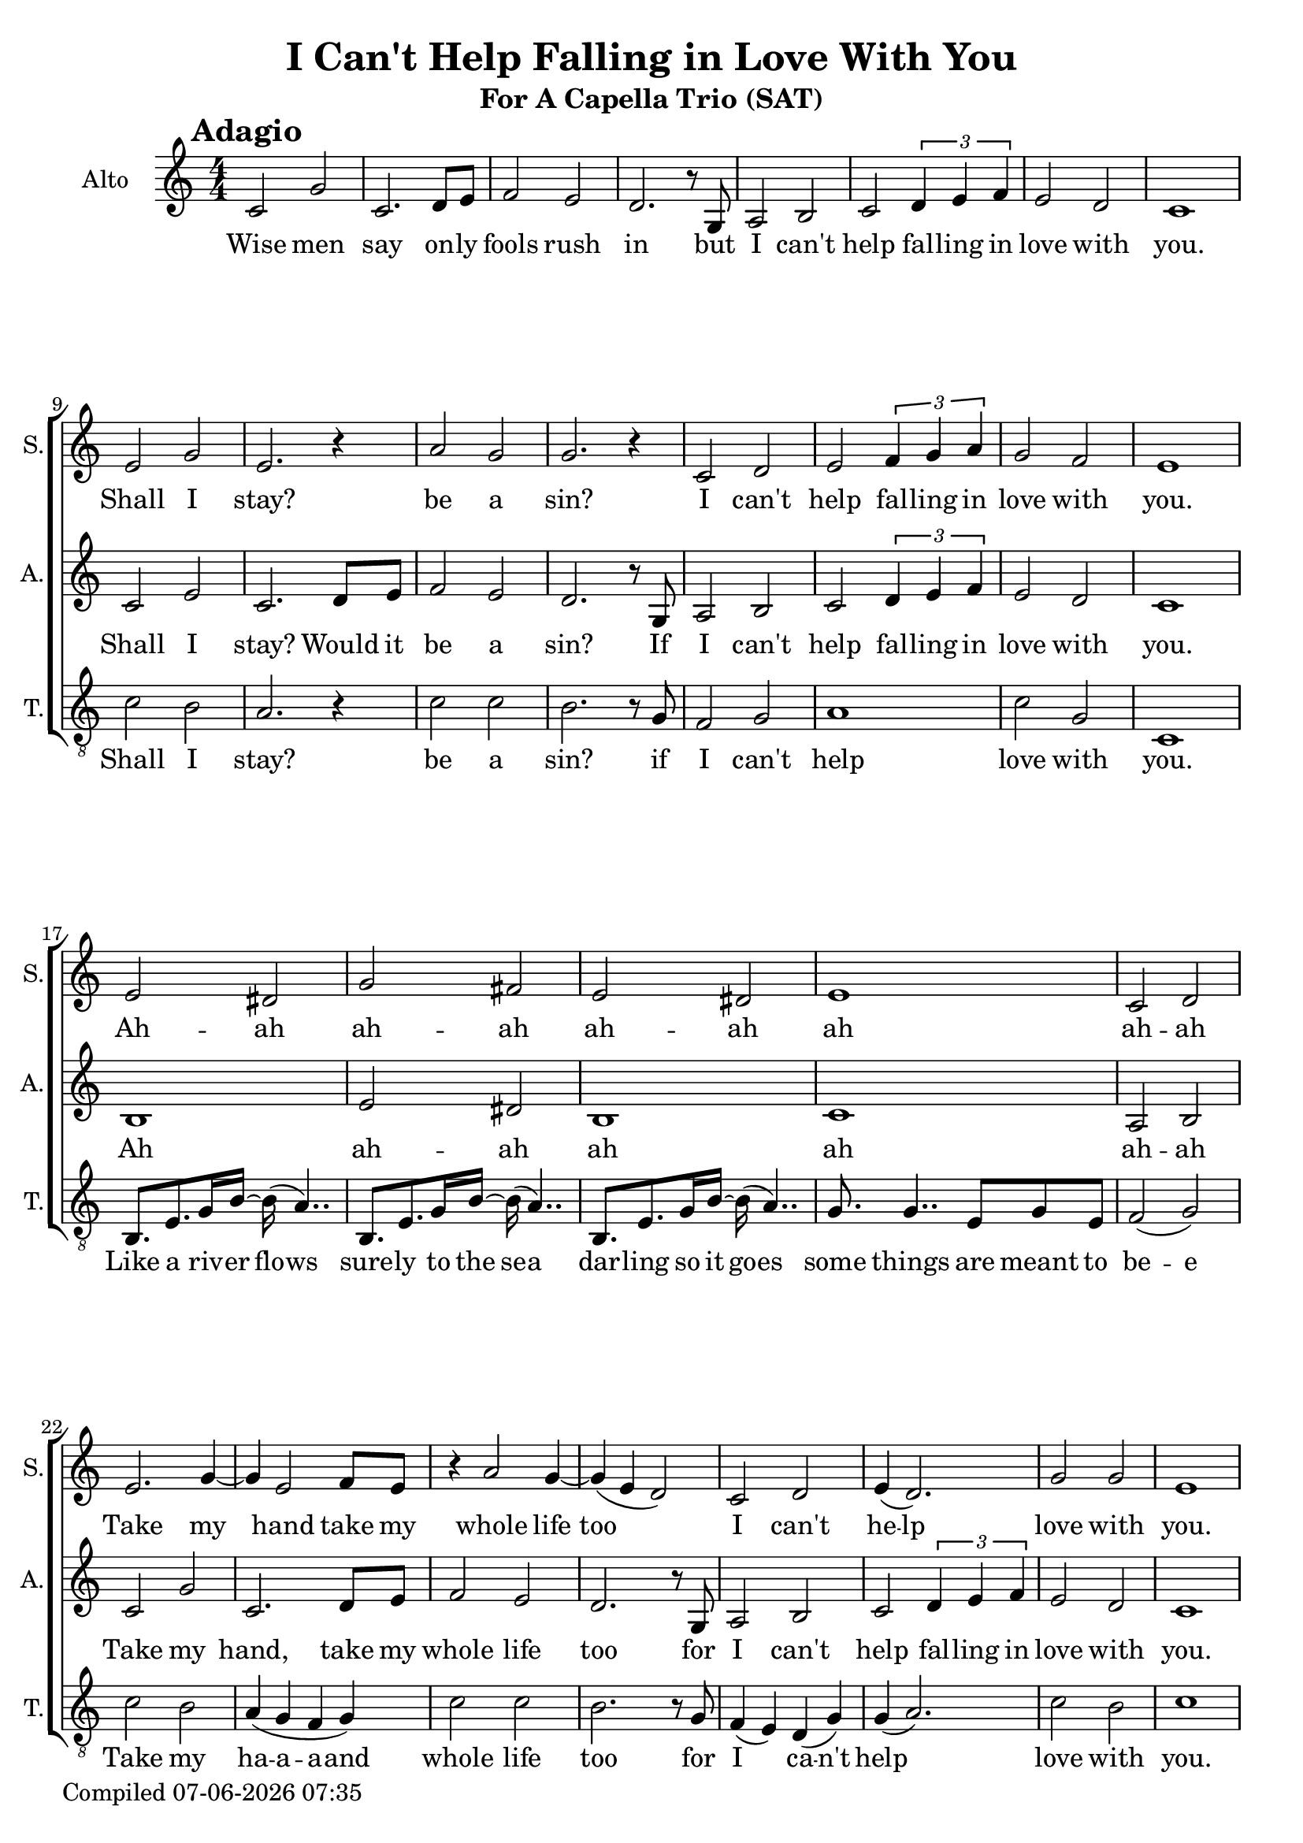 \version "2.22.0"

\header {
  title =  "I Can't Help Falling in Love With You"
  subtitle =  "For A Capella Trio (SAT)"
}

\layout {
  \context {
    \Score
  }
}

date = #(strftime "%d-%m-%Y %H:%M" (localtime (current-time)))
\paper {
  oddFooterMarkup = \markup { Compiled \date }
  evenFooterMarkup = \oddFooterMarkup
}

global = { \numericTimeSignature\time 4/4 \key c \major }

sopranoMusicVerse = \relative e' {
   e2  dis2 | % 18
   g2  fis2 | % 19
   e2  dis2 | % 20
   e1 | % 21
   c2  d2
}

sopranoMusic =  \relative e' {
  \clef "treble" \mark \markup{ \bold {Adagio} } | % 1
   R1*8 | % 8
   e2  g2 | % 10
   e2. r4 | % 11
   a2  g2 | % 12
   g2. r4 | % 13
   c,2  d2 | % 14
   e2 \times 2/3 {
     f4  g4  a4
  }
  | % 15
   g2  f2 | % 16
   e1 | % 17
   \sopranoMusicVerse | \break % 22
   e2.  g4 ~ | % 23
   g4  e2  f8 [  e8 ] | % 24
   r4  a2  g4~ | % 25
   g4 ( e4 d2 ) | % 26
   c2  d2 | % 27
   e4 (  d2. ) | % 28
   g2  g2 | % 29
   e1 | \pageBreak % 30
   \sopranoMusicVerse | \break % 35
   e2  g2 | % 36
   e2. r4 | % 37
   a2  g2 | % 38
   g2. r4 | % 39
   c,2  d2 | % 40
   e2 \times 2/3 {
     f4  g4  a4
  }
  | % 41
   g2  f2 | % 42
   e2. r4 | % 43
  R1*2 | % 45
  r2  <f g>2 ( ^\fermata | % 46
  <e g>1 ) ^\fermata \bar "|."
}

sopranoLyrics =  \lyricmode {
  \set ignoreMelismata = ##t
  Shall I "stay?" be a "sin?" I "can't" help fal -- ling in love with
  "you." Ah -- ah ah -- ah ah -- ah ah ah -- ah Take my\skip1 hand
  take my whole life too\skip1 \skip1 I "can't" he -- lp love with
  "you." Ah -- ah ah -- ah ah -- ah ah ah -- ah dmm -- mm dmm dmm --
  mm dmm dmm -- mm dmm dmm dmm dmm dmm dmm dmm\skip1 \skip1
}

altoMusicVerse = \relative c' {
  b1 | % 18
   e2  dis2 | % 19
  b1 | % 20
  c1 | % 21
   a2  b2 | % 22
}

altoMusicChorus = \relative c' {
   c2  g'2 | % 23
   c,2.  d8  e8 | % 24
   f2  e2 | % 25
   d2. r8  g,8 | % 26
   a2  b2 | % 27
   c2 \times 2/3 {
     d4  e4  f4
  }
  | % 28
   e2  d2 | % 29
}


altoMusic =  \relative c' {
  \clef "treble" | % 1
  \altoMusicChorus |
  c1 | \break % 9
   c2  e2 | % 10
   c2.  d8  e8 | % 11
   f2  e2 | % 12
   d2. r8  g,8 | % 13
   a2  b2 | % 14
   c2 \times 2/3 {
     d4  e4  f4
  }
  | % 15
   e2  d2 | % 16
  c1 | % 17
  \altoMusicVerse |
  \altoMusicChorus |
  c1 | % 30
  \altoMusicVerse |
  \altoMusicChorus |
  c2. r8  g8 | % 43
   a2  b2 | % 44
   c2 \times 2/3 {
     d4  e4  f4
  }
  | % 45
   e2  d2 ^\fermata | % 46
  c1 ^\fermata \bar "|."
}

altoLyrics =  \lyricmode {
  \set ignoreMelismata = ##t Wise
  men say on -- ly fools rush in but I "can't" help fal -- ling in
  love with "you." Shall I "stay?" Would it be a "sin?" If I "can't"
  help fal -- ling in love with "you." Ah ah -- ah ah ah ah -- ah Take
  my "hand," take my whole life too for I "can't" help fal -- ling in
  love with "you." Ah ah -- ah ah ah ah -- ah take my hand take my
  whole life "too," for I "can't" help fal -- ling in love with "you."
  for I "can't" help fal -- ling in love with "you."
}

tenorMusicVerse = \relative c {
   b8. [  e8.  g16  b16~ ]  b16 (
   a4.. ) | % 18
   b,8. [  e8.  g16  b16~ ]  b16 (
   a4.. ) | % 19
   b,8. [  e8.  g16  b16~ ]  b16 (
   a4.. ) | %20
   g8.  g4..  e8 [  g8  e8 ] | % 21
   f2 (  g2 ) | % 22
}

tenorMusic =  \relative c' {
  \clef "treble_8" | % 1
  R1*8 | % 9
   c2  b2 | % 10
   a2. r4 | % 11
   c2  c2 | % 12
   b2. r8  g8 | % 13
   f2  g2 | % 14
  a1 | % 15
   c2  g2 | % 16
  c,1 | % 17
   \tenorMusicVerse |
   c'2  b2 | % 23
   a4 (  g4 f4 g4 ) | % 24
   c2  c2 | % 25
   b2. r8  g8 | % 26
   f4 (  e4 )  d4 (  g4 ) | % 27
   g4 (  a2. ) | % 28
   c2  b2 | % 29
  c1 | % 30
   \tenorMusicVerse |
   c2  b2 | % 36
   a2. r4 | % 37
   c2  c2 | % 38
   b2. r4 | % 39
   f2  g2 | % 40
  a1 | % 41
   c2  g2 | % 42
   c,2. r4 | % 43
  R1 | % 44
  r2 \times 2/3 {
     d4  e4  f4
  }
  | % 45
   e2  d2 ^\fermata | % 46
  c1 ^\fermata \bar "|."
}

tenorLyrics =  \lyricmode {
  \set ignoreMelismata = ##t
  Shall I "stay?" be a "sin?" if I "can't" help love with "you." Like
  a riv -- er flo -- ws sure -- ly to the se -- a dar -- ling so it go
  -- es some things are meant to be -- e Take my ha -- a -- a -- and
  whole life too for I\skip1 ca -- "n't" help\skip1 love with "you."
  Like a riv -- er flo -- ws sure -- ly to the se -- a dar -- ling so
  it go -- es some things are made to be --\skip1 dmm -- mm dmm dmm --
  mm -- dmm dmm -- mm dmm dmm -- mm -- dmm\skip1 \skip1 \skip1 \skip1
  \skip1 \skip1
}


% The score definition
\score {

\new ChoirStaff
<<
    \new Staff
    <<
      \set Staff.instrumentName = "Soprano"
      \set Staff.shortInstrumentName = "S."

      \context Staff <<
        \context Voice = "sopranoMusic" { \global \sopranoMusic }
        \new Lyrics \lyricsto "sopranoMusic" { \sopranoLyrics }
      >>
    >>
    \new Staff
    <<
      \set Staff.instrumentName = "Alto"
      \set Staff.shortInstrumentName = "A."

      \context Staff <<
        \context Voice = "altoMusic" { \global \altoMusic }
        \new Lyrics \lyricsto "altoMusic" { \altoLyrics }
      >>
    >>
    \new Staff
    <<
      \set Staff.instrumentName = "Tenor"
      \set Staff.shortInstrumentName = "T."

      \context Staff <<
        \context Voice = "tenorMusic" { \global \tenorMusic }
        \new Lyrics \lyricsto "tenorMusic" { \tenorLyrics }
      >>
    >>

  >>
  \layout {
   \context {
    \Staff \RemoveEmptyStaves
    \override VerticalAxisGroup.remove-first = ##t
    }
  }
}
\score {
  \unfoldRepeats
  \new ChoirStaff
  <<
    \new Staff = "s" \with {midiInstrument = #"clarinet"} <<
        \new Voice = "sopranoMusic" { \global \sopranoMusic }
    >>
    \new Staff = "a" \with {midiInstrument = #"clarinet"} <<
        \new Voice = "altoMusic" { \global \altoMusic }
    >>
    \new Staff = "t" \with {midiInstrument = #"clarinet"} <<
        \new Voice = "tenorMusic" { \global \tenorMusic }
    >>
  >>
  \midi {\tempo 4 = 90 }
}

